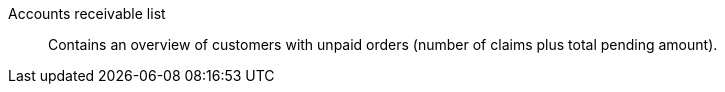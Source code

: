 [#accounts-receivable-list]
Accounts receivable list:: Contains an overview of customers with unpaid orders (number of claims plus total pending amount).